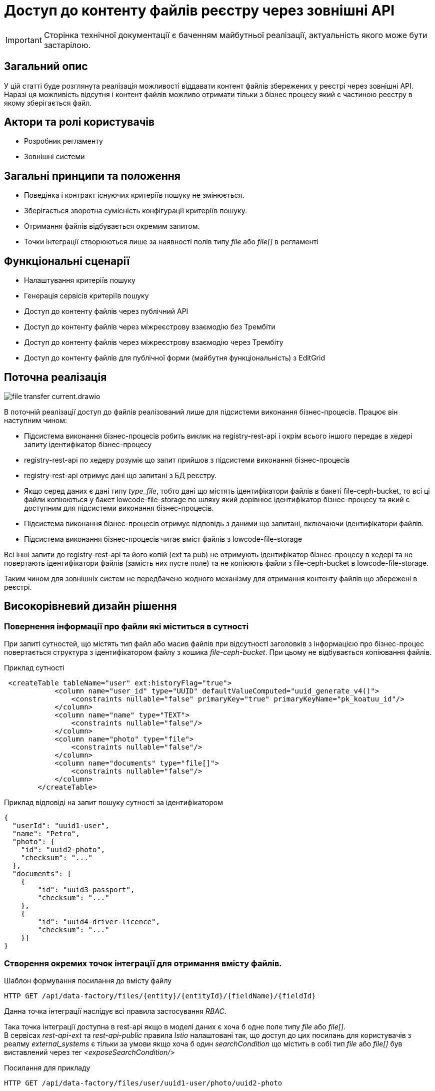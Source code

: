 //:imagesdir: ../../../../images

= Доступ до контенту файлів реєстру через зовнішні API

[IMPORTANT]
--
Сторінка технічної документації є баченням майбутньої реалізації, актуальність якого може бути застарілою.
--

== Загальний опис
У цій статті буде розглянута реалізація можливості віддавати контент файлів збережених у реєстрі через зовнішні API. Наразі ця можливість відсутня і контент файлів можливо отримати тільки з бізнес процесу який є частиною реєстру в якому зберігається файл.

== Актори та ролі користувачів
* Розробник регламенту
* Зовнішні системи

== Загальні принципи та положення

* Поведінка і контракт існуючих критеріїв пошуку не змінюється. 
* Зберігається зворотна сумісність конфігурації критеріїв пошуку.
* Отримання файлів відбувається окремим запитом.
* Точки інтеграції створюються лише за наявності полів типу _file_ або _file[]_ в регламенті

== Функціональні сценарії

* Налаштування критеріїв пошуку
* Генерація сервісів критеріїв пошуку
* Доступ до контенту файлів через публічний АРІ
* Доступ до контенту файлів через міжреєстрову взаємодію без Трембіти
* Доступ до контенту файлів через міжреєстрову взаємодію через Трембіту
* Доступ до контенту файлів для публічної форми (майбутня функціональність) з EditGrid 

== Поточна реалізація

image::architecture-workspace/platform-evolution/rest-file-transfer/file-transfer-current.drawio.svg[]

В поточній реалізації доступ до файлів реалізований лише для підсистеми виконання бізнес-процесів. Працює він наступним чином:
 
 * Підсистема виконання бізнес-процесів робить виклик на registry-rest-api і окрім всього іншого передає в хедері запиту ідентифікатор бізнес-процесу
 * registry-rest-api по хедеру розуміє що запит прийшов з підсистеми виконання бізнес-процесів
 * registry-rest-api отримує дані що запитані з БД реєстру.
 * Якщо серед даних є дані типу _type_file_, тобто дані що містять ідентифікатори файлів в бакеті file-ceph-bucket, то всі ці файли копіюються у бакет lowcode-file-storage по шляху який дорівнює ідентифікатор бізнес-процесу та який є доступним для підсистеми виконання бізнес-процесів.
 * Підсистема виконання бізнес-процесів отримує відповідь з даними що запитані, включаючи ідентифікатори файлів.
 * Підсистема виконання бізнес-процесів читає вміст файлів з lowcode-file-storage

Всі інші запити до registry-rest-api та його копій (ext та pub) не отримують ідентифікатор бізнес-процесу в хедері та не повертають ідентифікатори файлів (замість них пусте поле) та не копіюють файли з file-ceph-bucket в lowcode-file-storage.

Таким чином для зовнішніх систем не передбачено жодного механізму для отримання контенту файлів що збережені в реєстрі.

== Високорівневий дизайн рішення

=== Повернення інформації про файли які міститься в сутності

При запиті сутностей, що містять тип файл або масив файлів при відсутності заголовків з інформацією про бізнес-процес повертається структура з ідентифікатором файлу з кошика _file-ceph-bucket_. При цьому не відбувається копіювання файлів.

.Приклад сутності
[source, xml]
----
 <createTable tableName="user" ext:historyFlag="true">
            <column name="user_id" type="UUID" defaultValueComputed="uuid_generate_v4()">
                <constraints nullable="false" primaryKey="true" primaryKeyName="pk_koatuu_id"/>
            </column>
            <column name="name" type="TEXT">
                <constraints nullable="false"/>
            </column>
            <column name="photo" type="file">
                <constraints nullable="false"/>
            </column>
            <column name="documents" type="file[]">
                <constraints nullable="false"/>
            </column>
        </createTable>
----

.Приклад відповіді на запит пошуку сутності за ідентифікатором
[source, json]
----
{
  "userId": "uuid1-user",
  "name": "Petro",
  "photo": {
    "id": "uuid2-photo",
    "checksum": "..."
  },
  "documents": [
    {
        "id": "uuid3-passport",
        "checksum": "..."
    },
    {
        "id": "uuid4-driver-licence",
        "checksum": "..."
    }]
}

----

=== Створення окремих точок інтеграції для отримання вмісту файлів.

.Шаблон формування посилання до вмісту файлу
[source, httprequest]
----
HTTP GET /api/data-factory/files/{entity}/{entityId}/{fieldName}/{fieldId}
----

Данна точка інтеграції наслідує всі правила застосування _RBAC_.

Така точка інтеграції доступна в rest-api якщо в моделі даних є хоча б одне поле типу _file_ або _file[]_. +
В сервісах _rest-api-ext_ та _rest-api-public_ правила _Istio_ налаштовані так, що доступ до цих посилань для користувачів з реалму _external_systems_ є тільки за умови якщо хоча б один _searchCondition_ що містить в собі тип _file_ або _file[]_ був виставлений через тег _<exposeSearchCondition/>_

.Посилання для прикладу
[source, httprequest]
----
HTTP GET /api/data-factory/files/user/uuid1-user/photo/uuid2-photo
----

.Посилання для прикладу для доступу до конкретних документів в масиві
[source, httprequest]
----
GET /api/data-factory/files/user/uuid1-user/documents/uuid3-passport
GET /api/data-factory/files/user/uuid1-user/documents/uuid4-driver-licence
----

Дане посилання підтримує запити двох типів контенту  _application/json_ і при такому запиті повертає структуру _JSON_, вміст файлу закодований у _Base64_ в якості значення поля _content_ з мета інформацією про файл у _checksum_ та _fileName_

.Приклад запиту для отримання відповіді в JSON форматі
[source, httprequest]
----
GET /api/data-factory/files/user/uuid1-user/documents/uuid3-passport
Accept: application/json
----

[source, httprequest]
----
HTTP/1.1 200 OK
Content-Type: text/html; charset=UTF-8

{
    "contetn": "passport in Base64",
    "checksum": "..."
    "fileName": "petro_passport.pdf"
}
----

Запити між _soap-api_ та _rest-api_ для файлів відбуваються саме таким чином, а трансформація об'єкта для передачі по _SOAP_Trembita_ відбувається безпосередньо на _soap-api_

Якщо в запиті не зазначено, що в якості відповіді очікується _application/json_, то типи визначаються динамічно в залежності від типу файлу.
Додатково проставляються заголовки _Content-Disposition_ із значенням _attachment_ та вказанням атрибуту _filename_ взятого з метаданих про файл.
Такі посилання можна буде формувати в бізнес-процесах, та публікувати на користувацьких формах, для завантаження файлів безпосередньо з форм.


.Приклад запиту для скачування файлу
[source, httprequest]
----
GET /api/data-factory/files/user/uuid1-user/documents/uuid3-passport
----

[source, httprequest]
----
HTTP/1.1 200 OK
Content-Type: application/pdf
Content-Disposition: attachment; filename="petro_passport.pdf"

... (binary PDF data)
----

== Високорівневий план розробки

=== Технічні експертизи

* BE

=== План розробки

* Створення окремого сценарію при відсутності заголовків з інформацією про бізнес-процес
* Створення точок інтеграції для отримання контенту в rest-api
* Оновлення клієнту soap-api
* Зміна правил _Istio_ по наданню доступів до точок інтеграції повʼязаних з отриманнями вмісту файлів
* Референтний процес